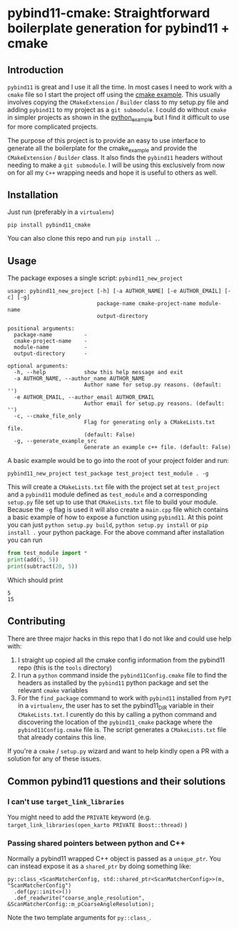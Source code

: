 * pybind11-cmake: Straightforward boilerplate generation for pybind11 + cmake
  
** Introduction
   
   =pybind11= is great and I use it all the time. In most cases I need to work with a =cmake= file so I start the project off using the [[https://github.com/pybind/cmake_example][cmake example]]. This usually involves copying the =CMakeExtension= / =Builder= class to my setup.py file and adding =pybind11= to my project as a =git submodule=. I could do without =cmake= in simpler projects as shown in the [[https://github.com/pybind/python_example][python_example]] but I find it difficult to use for more complicated projects.
  
   The purpose of this project is to provide an easy to use interface to generate all the boilerplate for the cmake_example and provide the =CMakeExtension= / =Builder= class. It also finds the =pybind11= headers without needing to make a =git submodule=. I will be using this exclusively from now on for all my =C++= wrapping needs and hope it is useful to others as well.
  
** Installation   
   Just run (preferably in a =virtualenv=)
   #+begin_src
pip install pybind11_cmake
   #+end_src
   
   You can also clone this repo and run =pip install .=.

** Usage
   
   The package exposes a single script: =pybind11_new_project=
   
   #+begin_src
usage: pybind11_new_project [-h] [-a AUTHOR_NAME] [-e AUTHOR_EMAIL] [-c] [-g]
                            package-name cmake-project-name module-name
                            output-directory

positional arguments:
  package-name          -
  cmake-project-name    -
  module-name           -
  output-directory      -

optional arguments:
  -h, --help            show this help message and exit
  -a AUTHOR_NAME, --author_name AUTHOR_NAME
                        Author name for setup.py reasons. (default: '')
  -e AUTHOR_EMAIL, --author_email AUTHOR_EMAIL
                        Author email for setup.py reasons. (default: '')
  -c, --cmake_file_only
                        Flag for generating only a CMakeLists.txt file.
                        (default: False)
  -g, --generate_example_src
                        Generate an example c++ file. (default: False)
   #+end_src

   A basic example would be to go into the root of your project folder and run:
   
   #+begin_src
pybind11_new_project test_package test_project test_module . -g
   #+end_src
   
   This will create a =CMakeLists.txt= file with the project set at =test_project= 
   and a =pybind11= module defined as =test_module= and a corresponding =setup.py= file
   set up to use that =CMakeLists.txt= file to build your module. Because the =-g= flag 
   is used it will also create a =main.cpp= file which contains a basic example of how
   to expose a function using =pybind11=. At this point you can just =python setup.py build=,
   =python setup.py install= or =pip install .= your python package. For the above command
   after installation you can run 
   
   #+begin_src python
     from test_module import *
     print(add(5, 5))
     print(subtract(20, 5))
   #+end_src
   
   Which should print 
   #+begin_src
   5
   15
   #+end_src
   
** Contributing
   There are three major hacks in this repo that I do not like and could use help with:
   1. I straight up copied all the cmake config information from the pybind11 repo (this is the =tools= directory)
   2. I run a =python= command inside the =pybind11Config.cmake= file to find the headers as installed by the =pybind11= python package and set the relevant =cmake= variables
   3. For the =find_package= command to work with =pybind11= installed from =PyPI= in a =virtualenv=, the user has to set the pybind11_DIR variable in their =CMakeLists.txt=. I curently do this by calling a python command and discovering the location of the =pybind11_cmake= package where the =pybind11Config.cmake= file is. The script generates a =CMakeLists.txt= file that already contains this line.

   If you're a =cmake= / =setup.py= wizard and want to help kindly open a PR with a solution for any of these issues.

** Common pybind11 questions and their solutions

*** I can't use =target_link_libraries=
    
    You might need to add the =PRIVATE= keyword (e.g. =target_link_libraries(open_karto PRIVATE Boost::thread)= )

*** Passing shared pointers between python and C++

    Normally a pybind11 wrapped C++ object is passed as a =unique_ptr=. You can instead expose it as a =shared_ptr= by doing something like:
    #+begin_src c++
      py::class_<ScanMatcherConfig, std::shared_ptr<ScanMatcherConfig>>(m, "ScanMatcherConfig")
        .def(py::init<>())
        .def_readwrite("coarse_angle_resolution", &ScanMatcherConfig::m_pCoarseAngleResolution);
    #+end_src
    Note the two template arguments for =py::class_=.
